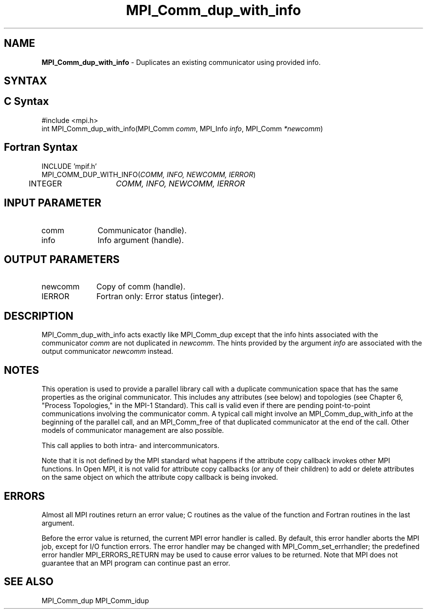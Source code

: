 .\" -*- nroff -*-
.\" Copyright 2013 Los Alamos National Security, LLC. All rights reserved.
.\" Copyright (c) 2010-2014 Cisco Systems, Inc.  All rights reserved.
.\" Copyright 2006-2008 Sun Microsystems, Inc.
.\" Copyright (c) 1996 Thinking Machines Corporation
.\" $COPYRIGHT$
.TH MPI_Comm_dup_with_info 3 "May 16, 2017" "1.10.7" "Open MPI"
.SH NAME
\fBMPI_Comm_dup_with_info \fP \-  Duplicates an existing communicator using provided info.

.SH SYNTAX
.ft R
.SH C Syntax
.nf
#include <mpi.h>
int MPI_Comm_dup_with_info(MPI_Comm \fIcomm\fP, MPI_Info \fIinfo\fP, MPI_Comm\fI *newcomm\fP)

.fi
.SH Fortran Syntax
.nf
INCLUDE 'mpif.h'
MPI_COMM_DUP_WITH_INFO(\fICOMM, INFO, NEWCOMM, IERROR\fP)
	INTEGER	\fICOMM, INFO, NEWCOMM, IERROR\fP

.fi
.SH INPUT PARAMETER
.ft R
.TP 1i
comm
Communicator (handle).
.ft R
.TP 1i
info
Info argument (handle).

.SH OUTPUT PARAMETERS
.ft R
.TP 1i
newcomm
Copy of comm (handle).
.ft R
.TP 1i
IERROR
Fortran only: Error status (integer).

.SH DESCRIPTION
.ft R
MPI_Comm_dup_with_info acts exactly like MPI_Comm_dup except that the
info hints associated with the communicator \fIcomm\fP are not duplicated in \fInewcomm\fP. The
hints provided by the argument \fIinfo\fP are associated with the output communicator \fInewcomm\fP
instead.

.SH NOTES
This operation is used to provide a parallel
library call with a duplicate communication space that has the same properties as the original communicator. This includes any attributes (see below) and topologies (see Chapter 6, "Process Topologies," in the MPI-1 Standard). This call is valid even if there are pending point-to-point communications involving the communicator comm. A typical call might involve an MPI_Comm_dup_with_info at the beginning of the parallel call, and an MPI_Comm_free of that duplicated communicator at the end of the call. Other models of communicator management are also possible.
.sp
This call applies to both intra- and intercommunicators.

Note that it is not defined by the MPI standard what happens if the
attribute copy callback invokes other MPI functions.  In Open MPI, it
is not valid for attribute copy callbacks (or any of their children)
to add or delete attributes on the same object on which the attribute
copy callback is being invoked.

.SH ERRORS
Almost all MPI routines return an error value; C routines as the value of the function and Fortran routines in the last argument.
.sp
Before the error value is returned, the current MPI error handler is
called. By default, this error handler aborts the MPI job, except for I/O function errors. The error handler may be changed with MPI_Comm_set_errhandler; the predefined error handler MPI_ERRORS_RETURN may be used to cause error values to be returned. Note that MPI does not guarantee that an MPI program can continue past an error.

.SH SEE ALSO
MPI_Comm_dup
MPI_Comm_idup
